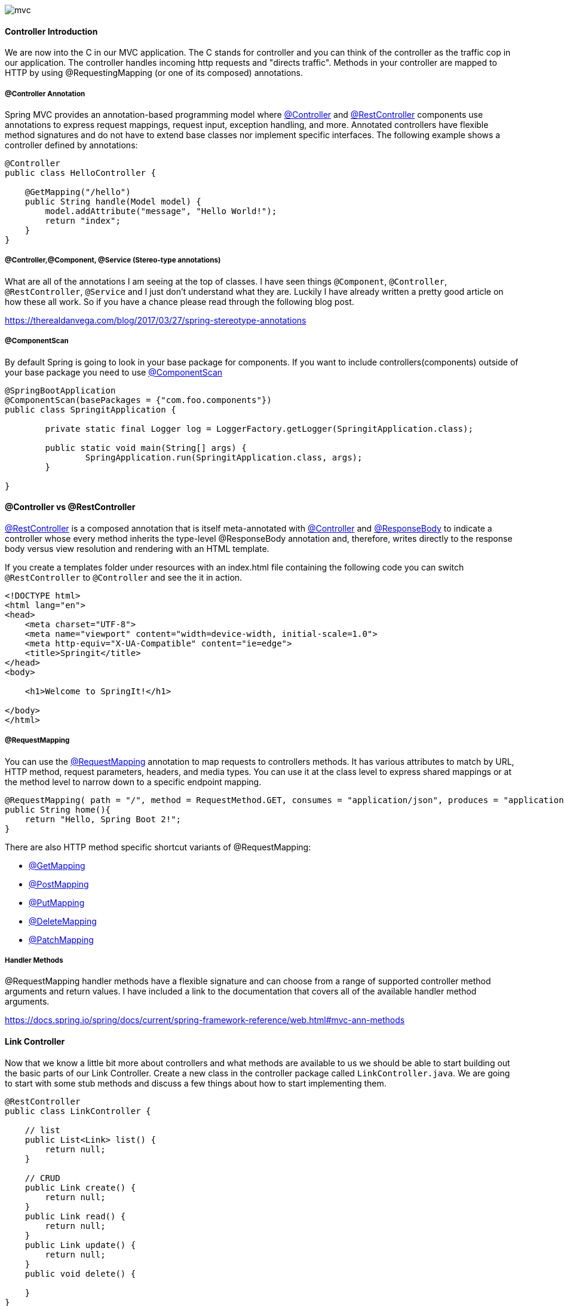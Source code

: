 image::mvc.png[]

==== Controller Introduction

We are now into the C in our MVC application. The C stands for controller and you can think of the controller as the traffic cop in our application. The controller handles incoming http requests and "directs traffic". Methods in your controller are mapped to HTTP
by using @RequestingMapping (or one of its composed) annotations. 

===== @Controller Annotation

Spring MVC provides an annotation-based programming model where https://docs.spring.io/spring-framework/docs/current/javadoc-api/org/springframework/stereotype/Controller.html[@Controller] and https://docs.spring.io/spring-framework/docs/current/javadoc-api/org/springframework/web/bind/annotation/RestController.html[@RestController] components use annotations to express request mappings, request input, exception handling, and more. Annotated controllers have flexible method signatures and do not have to extend base classes nor implement specific interfaces. The following example shows a controller defined by annotations:

```java
@Controller
public class HelloController {

    @GetMapping("/hello")
    public String handle(Model model) {
        model.addAttribute("message", "Hello World!");
        return "index";
    }
}
```

===== @Controller,@Component, @Service (Stereo-type annotations)

What are all of the annotations I am seeing at the top of classes. I have seen things `@Component`, `@Controller`, `@RestController`, `@Service` and I just don't understand what they are. Luckily I have already written a pretty good article on how these all work. So if you have a chance please read through the following blog post.

https://therealdanvega.com/blog/2017/03/27/spring-stereotype-annotations 

===== @ComponentScan
By default Spring is going to look in your base package for components. If you want to include controllers(components) outside of your base package you need to use https://docs.spring.io/spring/docs/current/javadoc-api/org/springframework/context/annotation/ComponentScan.html[@ComponentScan]

```java
@SpringBootApplication
@ComponentScan(basePackages = {"com.foo.components"})
public class SpringitApplication {

	private static final Logger log = LoggerFactory.getLogger(SpringitApplication.class);

	public static void main(String[] args) {
		SpringApplication.run(SpringitApplication.class, args);
	}

}
```


==== @Controller vs @RestController

https://docs.spring.io/spring-framework/docs/current/javadoc-api/org/springframework/web/bind/annotation/RestController.html[@RestController] is a composed annotation that is itself meta-annotated with https://docs.spring.io/spring-framework/docs/current/javadoc-api/org/springframework/stereotype/Controller.html[@Controller] and https://docs.spring.io/spring-framework/docs/current/javadoc-api/org/springframework/web/bind/annotation/RequestBody.html[@ResponseBody] to indicate a controller whose every method inherits the type-level @ResponseBody annotation and, therefore, writes directly to the response body versus view resolution and rendering with an HTML template.

If you create a templates folder under resources with an index.html file containing the following code you can switch `@RestController` to `@Controller` and see the it in action. 

```html
<!DOCTYPE html>
<html lang="en">
<head>
    <meta charset="UTF-8">
    <meta name="viewport" content="width=device-width, initial-scale=1.0">
    <meta http-equiv="X-UA-Compatible" content="ie=edge">
    <title>Springit</title>
</head>
<body>

    <h1>Welcome to SpringIt!</h1>

</body>
</html>
```


===== @RequestMapping

You can use the https://docs.spring.io/spring-framework/docs/current/javadoc-api/org/springframework/web/bind/annotation/RequestMapping.html[@RequestMapping] annotation to map requests to controllers methods. It has various attributes to match by URL, HTTP method, request parameters, headers, and media types. You can use it at the class level to express shared mappings or at the method level to narrow down to a specific endpoint mapping.

```java
@RequestMapping( path = "/", method = RequestMethod.GET, consumes = "application/json", produces = "application.json")
public String home(){
    return "Hello, Spring Boot 2!";
}
```

There are also HTTP method specific shortcut variants of @RequestMapping:

* https://docs.spring.io/spring-framework/docs/current/javadoc-api/org/springframework/web/bind/annotation/GetMapping.html[@GetMapping]
* https://docs.spring.io/spring-framework/docs/current/javadoc-api/org/springframework/web/bind/annotation/PostMapping.html[@PostMapping]
* https://docs.spring.io/spring-framework/docs/current/javadoc-api/org/springframework/web/bind/annotation/PutMapping.html[@PutMapping]
* https://docs.spring.io/spring-framework/docs/current/javadoc-api/org/springframework/web/bind/annotation/DeleteMapping.html[@DeleteMapping]
* https://docs.spring.io/spring-framework/docs/current/javadoc-api/org/springframework/web/bind/annotation/PatchMapping.html[@PatchMapping]


===== Handler Methods

@RequestMapping handler methods have a flexible signature and can choose from a range of supported controller method arguments and return values. I have included a link
to the documentation that covers all of the available handler method arguments. 

https://docs.spring.io/spring/docs/current/spring-framework-reference/web.html#mvc-ann-methods


==== Link Controller

Now that we know a little bit more about controllers and what methods are available to us we should be able to start building out the basic parts of our Link Controller. Create a new class in the controller package called `LinkController.java`. We are going to start with some stub methods and discuss a few things about how to start implementing them. 


```java
@RestController
public class LinkController {

    // list
    public List<Link> list() {
        return null;
    }

    // CRUD
    public Link create() {
        return null;
    }
    public Link read() {
        return null;
    }
    public Link update() {
        return null;
    }
    public void delete() {
        
    }
}
```
